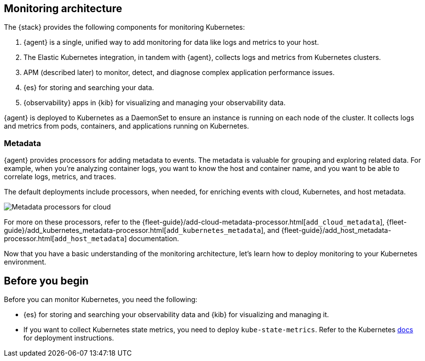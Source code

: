 [discrete]
[[kubernetes-monitoring-architecture]]
== Monitoring architecture

The {stack} provides the following components for monitoring Kubernetes:

1. {agent} is a single, unified way to add monitoring for data like logs and metrics to your host.

2. The Elastic Kubernetes integration, in tandem with {agent}, collects logs and metrics from Kubernetes clusters.

3. APM (described later) to monitor, detect, and diagnose complex application
performance issues.

4. {es} for storing and searching your data.

5. {observability} apps in {kib} for visualizing and managing your observability
data.

//update image to show agents instead of beats
//image::images/k8s-monitoring-architecture.png[Kubernetes monitoring architecture]


{agent} is deployed to Kubernetes as a DaemonSet to ensure an instance is running on each node of the cluster.
It collects logs and metrics from pods, containers, and applications running on Kubernetes.

//rewrite to be agent specific. Focus on logs and metrics instead of filebeat and metricbeat

////
{filebeat} communicates with the Kubernetes API server to retrieve information
about the pods running on the host, all the metadata annotations, and the
location of the log files.

When autodiscovery is configured, {filebeat} automatically discovers what
kind of components are running in a pod and applies the logging modules needed
to capture logs for those components.

**{metricbeat}**: Collects and preprocesses system and service metrics, such as
information about running processes, as well as CPU, memory, disk, and network
utilization numbers.

Because {metricbeat} runs on each node, it can collect metrics from the Kubelet
API. These metrics provide important information about the state of the
Kubernetes nodes, pods, containers, and other resources.

For cluster-wide metrics, {metricbeat} accesses the `kube-state-metrics`
service directly or gets metrics scraped by Prometheus.

When hints-based autodiscovery is configured, {metricbeat} looks for hints
in Kubernetes pod annotations or Docker labels and launches the proper
configuration to collect application metrics.

**Other {beats} (not shown)**: Collect and process other types of data, such as
Uptime data and network traffic.
////

[discrete]
[[beats-metadata]]
=== Metadata

{agent} provides processors for adding metadata to events. The
metadata is valuable for grouping and exploring related data. For example, when
you're analyzing container logs, you want to know the host and container name,
and you want to be able to correlate logs, metrics, and traces.

The default deployments include processors, when needed, for enriching events
with cloud, Kubernetes, and host metadata.

image::images/metadata-processors.png[Metadata processors for cloud, Kubernetes, and host metadata]

For more on these processors, refer to the {fleet-guide}/add-cloud-metadata-processor.html[`add_cloud_metadata`], {fleet-guide}/add_kubernetes_metadata-processor.html[`add_kubernetes_metadata`], and {fleet-guide}/add_host_metadata-processor.html[`add_host_metadata`] documentation.

Now that you have a basic understanding of the monitoring architecture, let's
learn how to deploy monitoring to your Kubernetes environment.

[discrete]
== Before you begin

Before you can monitor Kubernetes, you need the following:

* {es} for storing and searching your observability data and {kib} for visualizing and managing it.
* If you want to collect Kubernetes state metrics, you need to deploy `kube-state-metrics`.
Refer to the Kubernetes https://github.com/kubernetes/kube-state-metrics#kubernetes-deployment[docs] for deployment instructions.